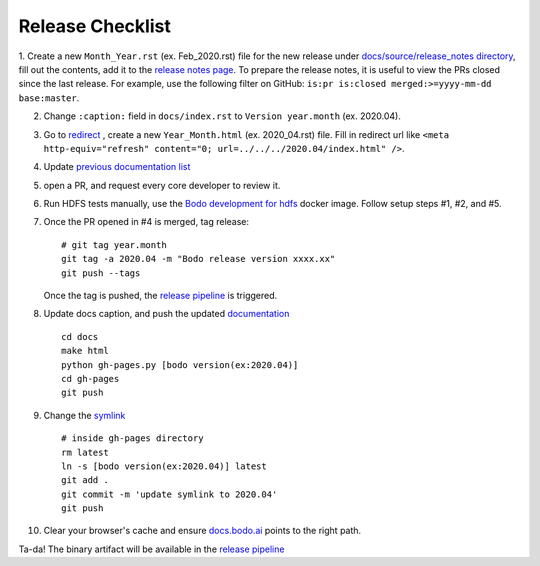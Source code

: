 .. _release_checklist:

Release Checklist
----------------------

1. Create a new ``Month_Year.rst`` (ex. Feb_2020.rst) file for the new release under `docs/source/release_notes directory <https://github.com/Bodo-inc/Bodo/tree/master/docs/source/release_notes>`_, fill out the contents, add it to the `release notes page <https://github.com/Bodo-inc/Bodo/blob/master/docs/source/releases.rst>`_. To prepare the release notes, it is useful to view the PRs closed since
the last release. For example, use the following filter on GitHub: ``is:pr is:closed merged:>=yyyy-mm-dd base:master``.

2. Change ``:caption:`` field in ``docs/index.rst`` to ``Version year.month`` (ex. 2020.04).

3. Go to `redirect <https://github.com/Bodo-inc/Bodo/tree/master/docs/_static/redirect>`_ , create a new ``Year_Month.html`` (ex. 2020_04.rst) file. Fill in redirect url like ``<meta http-equiv="refresh" content="0; url=../../../2020.04/index.html" />``.

4. Update `previous documentation list <https://github.com/Bodo-inc/Bodo/blob/master/docs/source/prev_doc_link.rst>`_

5. open a PR, and request every core developer to review it.

6. Run HDFS tests manually, use the `Bodo development for hdfs <https://github.com/Bodo-inc/Bodo/blob/master/dev_docs/source/docker_dev.rst#docker-images>`_ docker image. Follow setup steps #1, #2, and #5.

7. Once the PR opened in #4 is merged, tag release::

	   # git tag year.month
	   git tag -a 2020.04 -m "Bodo release version xxxx.xx"
	   git push --tags

   Once the tag is pushed, the `release pipeline <https://dev.azure.com/bodo-inc/Bodo/_build?definitionId=2&_a=summary>`_ is triggered. 

8. Update docs caption, and push the updated `documentation <https://docs.bodo.ai>`_ ::

	   cd docs
	   make html
	   python gh-pages.py [bodo version(ex:2020.04)]
	   cd gh-pages
	   git push

9. Change the `symlink <https://github.com/Bodo-inc/Bodo-doc/blob/gh-pages/latest>`_ ::

	   # inside gh-pages directory
	   rm latest
	   ln -s [bodo version(ex:2020.04)] latest
	   git add .
	   git commit -m 'update symlink to 2020.04'
	   git push


10. Clear your browser's cache and ensure `docs.bodo.ai <https://docs.bodo.ai>`_ points to the right path.

Ta-da! The binary artifact will be available in the `release pipeline <https://dev.azure.com/bodo-inc/Bodo/_build?definitionId=2&_a=summary>`_
